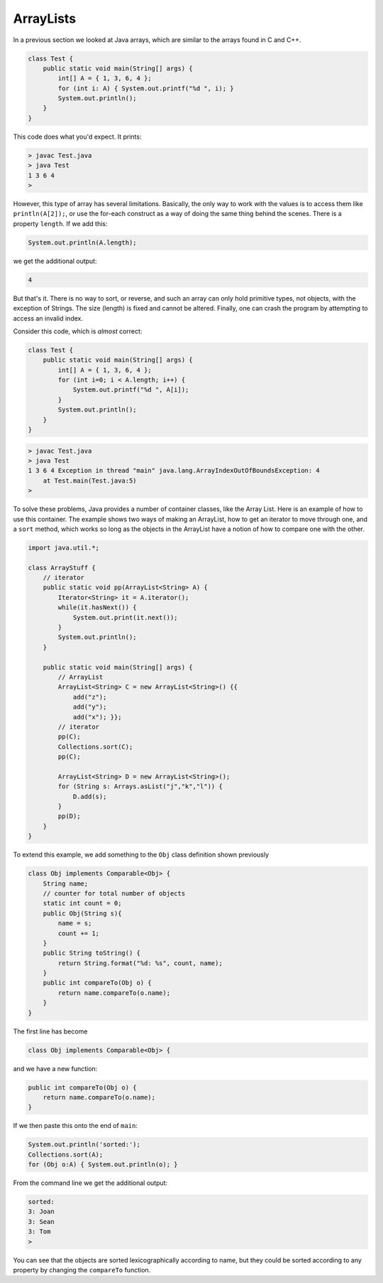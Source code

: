 .. _arraylists:

##########
ArrayLists
##########

In a previous section we looked at Java arrays, which are similar to the arrays found in C and C++.

.. sourcecode:: java

    class Test {
        public static void main(String[] args) {
            int[] A = { 1, 3, 6, 4 };
            for (int i: A) { System.out.printf("%d ", i); }
            System.out.println();
        }
    }
    
This code does what you'd expect.  It prints:

.. sourcecode:: bash

    > javac Test.java 
    > java Test
    1 3 6 4 
    >

However, this type of array has several limitations.  Basically, the only way to work with the values is to access them like ``println(A[2]);``, or use the for-each construct as a way of doing the same thing behind the scenes.  There is a property ``length``.  If we add this:

.. sourcecode:: java

    System.out.println(A.length);

we get the additional output:

.. sourcecode:: bash

    4

But that's it.  There is no way to sort, or reverse, and such an array can only hold primitive types, not objects, with the exception of Strings.  The size (length) is fixed and cannot be altered.  Finally, one can crash the program by attempting to access an invalid index.

Consider this code, which is *almost* correct:

.. sourcecode:: java

    class Test {
        public static void main(String[] args) {
            int[] A = { 1, 3, 6, 4 };
            for (int i=0; i < A.length; i++) {
                System.out.printf("%d ", A[i]);
            }
            System.out.println();
        }
    }

.. sourcecode:: bash

    > javac Test.java 
    > java Test
    1 3 6 4 Exception in thread "main" java.lang.ArrayIndexOutOfBoundsException: 4
    	at Test.main(Test.java:5)
    >

To solve these problems, Java provides a number of container classes, like the Array List.  Here is an example of how to use this container.  The example shows two ways of making an ArrayList, how to get an iterator to move through one, and a ``sort`` method, which works so long as the objects in the ArrayList have a notion of how to compare one with the other.

.. sourcecode:: java

    import java.util.*;

    class ArrayStuff {
        // iterator
        public static void pp(ArrayList<String> A) {
            Iterator<String> it = A.iterator();
            while(it.hasNext()) { 
                System.out.print(it.next()); 
            }
            System.out.println();        
        }

        public static void main(String[] args) {
            // ArrayList
            ArrayList<String> C = new ArrayList<String>() {{ 
                add("z");
                add("y");
                add("x"); }};
            // iterator
            pp(C);
            Collections.sort(C);
            pp(C);

            ArrayList<String> D = new ArrayList<String>();
            for (String s: Arrays.asList("j","k","l")) {
                D.add(s);
            }
            pp(D);
        }
    }

To extend this example, we add something to the ``Obj`` class definition shown previously

.. sourcecode:: java

    class Obj implements Comparable<Obj> {
        String name;
        // counter for total number of objects
        static int count = 0;
        public Obj(String s){ 
            name = s;
            count += 1;
        }
        public String toString() { 
            return String.format("%d: %s", count, name);
        }
        public int compareTo(Obj o) {
            return name.compareTo(o.name);
        }
    }

The first line has become

.. sourcecode:: java

    class Obj implements Comparable<Obj> {

and we have a new function:

.. sourcecode:: java

    public int compareTo(Obj o) {
        return name.compareTo(o.name);
    }

If we then paste this onto the end of ``main``:

.. sourcecode:: java

    System.out.println('sorted:');
    Collections.sort(A);
    for (Obj o:A) { System.out.println(o); }

From the command line we get the additional output:

.. sourcecode:: bash

    sorted:  
    3: Joan
    3: Sean
    3: Tom
    >

You can see that the objects are sorted lexicographically according to name, but they could be sorted according to any property by changing the ``compareTo`` function.
